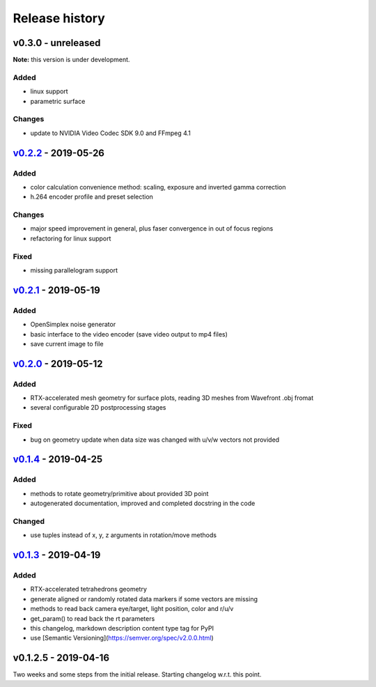 Release history
===============

v0.3.0 - unreleased
-------------------

**Note:** this version is under development.

Added
~~~~~

- linux support
- parametric surface

Changes
~~~~~~~

- update to NVIDIA Video Codec SDK 9.0 and FFmpeg 4.1

`v0.2.2`_ - 2019-05-26
----------------------

Added
~~~~~

- color calculation convenience method: scaling, exposure and inverted gamma correction
- h.264 encoder profile and preset selection

Changes
~~~~~~~

- major speed improvement in general, plus faser convergence in out of focus regions
- refactoring for linux support

Fixed
~~~~~

- missing parallelogram support

`v0.2.1`_ - 2019-05-19
----------------------

Added
~~~~~

- OpenSimplex noise generator
- basic interface to the video encoder (save video output to mp4 files)
- save current image to file

`v0.2.0`_ - 2019-05-12
----------------------

Added
~~~~~

- RTX-accelerated mesh geometry for surface plots, reading 3D meshes from Wavefront .obj fromat
- several configurable 2D postprocessing stages

Fixed
~~~~~

- bug on geometry update when data size was changed with u/v/w vectors not provided

`v0.1.4`_ - 2019-04-25
----------------------

Added
~~~~~

- methods to rotate geometry/primitive about provided 3D point
- autogenerated documentation, improved and completed docstring in the code

Changed
~~~~~~~

- use tuples instead of x, y, z arguments in rotation/move methods

`v0.1.3`_ - 2019-04-19
----------------------

Added
~~~~~

- RTX-accelerated tetrahedrons geometry
- generate aligned or randomly rotated data markers if some vectors are missing
- methods to read back camera eye/target, light position, color and r/u/v
- get_param() to read back the rt parameters
- this changelog, markdown description content type tag for PyPI
- use [Semantic Versioning](https://semver.org/spec/v2.0.0.html)

v0.1.2.5 - 2019-04-16
---------------------

Two weeks and some steps from the initial release. Starting changelog w.r.t. this point.

.. _`v0.2.2`: https://github.com/rnd-team-dev/plotoptix/releases/tag/v0.2.2
.. _`v0.2.1`: https://github.com/rnd-team-dev/plotoptix/releases/tag/v0.2.1
.. _`v0.2.0`: https://github.com/rnd-team-dev/plotoptix/releases/tag/v0.2.0
.. _`v0.1.4`: https://github.com/rnd-team-dev/plotoptix/releases/tag/v0.1.4
.. _`v0.1.3`: https://github.com/rnd-team-dev/plotoptix/releases/tag/v0.1.3
